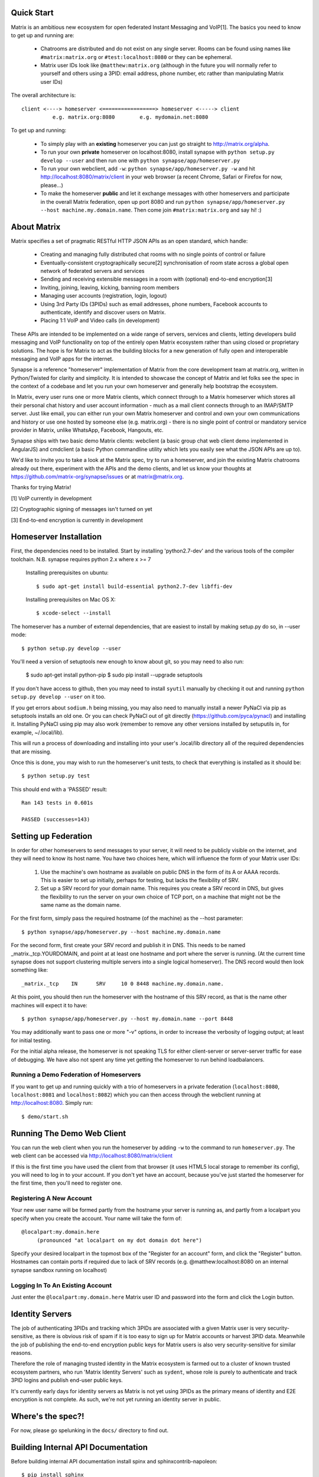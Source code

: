 Quick Start
===========

Matrix is an ambitious new ecosystem for open federated Instant Messaging and
VoIP[1].  The basics you need to know to get up and running are:

    - Chatrooms are distributed and do not exist on any single server.  Rooms 
      can be found using names like ``#matrix:matrix.org`` or 
      ``#test:localhost:8080`` or they can be ephemeral.
    
    - Matrix user IDs look like ``@matthew:matrix.org`` (although in the future
      you will normally refer to yourself and others using a 3PID: email
      address, phone number, etc rather than manipulating Matrix user IDs)

The overall architecture is::

      client <----> homeserver <=================> homeserver <-----> client
                e.g. matrix.org:8080        e.g. mydomain.net:8080

To get up and running:
      
    - To simply play with an **existing** homeserver you can
      just go straight to http://matrix.org/alpha.
    
    - To run your own **private** homeserver on localhost:8080, install synapse 
      with ``python setup.py develop --user`` and then run one with
      ``python synapse/app/homeserver.py``
      
    - To run your own webclient, add ``-w``:
      ``python synapse/app/homeserver.py -w`` and hit http://localhost:8080/matrix/client
      in your web browser (a recent Chrome, Safari or Firefox for now,
      please...)
             
    - To make the homeserver **public** and let it exchange messages with 
      other homeservers and participate in the overall Matrix federation, open 
      up port 8080 and run ``python synapse/app/homeserver.py --host 
      machine.my.domain.name``.  Then come join ``#matrix:matrix.org`` and
      say hi! :)
    
About Matrix
============

Matrix specifies a set of pragmatic RESTful HTTP JSON APIs as an open standard,
which handle:

    - Creating and managing fully distributed chat rooms with no
      single points of control or failure
    - Eventually-consistent cryptographically secure[2] synchronisation of room 
      state across a global open network of federated servers and services
    - Sending and receiving extensible messages in a room with (optional)
      end-to-end encryption[3]
    - Inviting, joining, leaving, kicking, banning room members
    - Managing user accounts (registration, login, logout)
    - Using 3rd Party IDs (3PIDs) such as email addresses, phone numbers,
      Facebook accounts to authenticate, identify and discover users on Matrix.
    - Placing 1:1 VoIP and Video calls (in development)

These APIs are intended to be implemented on a wide range of servers, services
and clients, letting developers build messaging and VoIP functionality on top of
the entirely open Matrix ecosystem rather than using closed or proprietary
solutions. The hope is for Matrix to act as the building blocks for a new
generation of fully open and interoperable messaging and VoIP apps for the
internet.

Synapse is a reference "homeserver" implementation of Matrix from the core
development team at matrix.org, written in Python/Twisted for clarity and
simplicity.  It is intended to showcase the concept of Matrix and let folks see
the spec in the context of a codebase and let you run your own homeserver and
generally help bootstrap the ecosystem.

In Matrix, every user runs one or more Matrix clients, which connect through to
a Matrix homeserver which stores all their personal chat history and user
account information - much as a mail client connects through to an IMAP/SMTP
server. Just like email, you can either run your own Matrix homeserver and
control and own your own communications and history or use one hosted by someone
else (e.g. matrix.org) - there is no single point of control or mandatory
service provider in Matrix, unlike WhatsApp, Facebook, Hangouts, etc.

Synapse ships with two basic demo Matrix clients: webclient (a basic group chat
web client demo implemented in AngularJS) and cmdclient (a basic Python
commandline utility which lets you easily see what the JSON APIs are up to).

We'd like to invite you to take a look at the Matrix spec, try to run a
homeserver, and join the existing Matrix chatrooms already out there, experiment
with the APIs and the demo clients, and let us know your thoughts at
https://github.com/matrix-org/synapse/issues or at matrix@matrix.org.

Thanks for trying Matrix!

[1] VoIP currently in development

[2] Cryptographic signing of messages isn't turned on yet

[3] End-to-end encryption is currently in development


Homeserver Installation
=======================

First, the dependencies need to be installed.  Start by installing 
'python2.7-dev' and the various tools of the compiler toolchain.
N.B. synapse requires python 2.x where x >= 7

  Installing prerequisites on ubuntu::

    $ sudo apt-get install build-essential python2.7-dev libffi-dev

  Installing prerequisites on Mac OS X::

    $ xcode-select --install

The homeserver has a number of external dependencies, that are easiest
to install by making setup.py do so, in --user mode::

    $ python setup.py develop --user
    
You'll need a version of setuptools new enough to know about git, so you
may need to also run:

    $ sudo apt-get install python-pip
    $ sudo pip install --upgrade setuptools
    
If you don't have access to github, then you may need to install ``syutil``
manually by checking it out and running ``python setup.py develop --user`` on it
too.
    
If you get errors about ``sodium.h`` being missing, you may also need to
manually install a newer PyNaCl via pip as setuptools installs an old one. Or
you can check PyNaCl out of git directly (https://github.com/pyca/pynacl) and
installing it. Installing PyNaCl using pip may also work (remember to remove any
other versions installed by setuputils in, for example, ~/.local/lib).

This will run a process of downloading and installing into your
user's .local/lib directory all of the required dependencies that are
missing.

Once this is done, you may wish to run the homeserver's unit tests, to
check that everything is installed as it should be::

    $ python setup.py test

This should end with a 'PASSED' result::

    Ran 143 tests in 0.601s

    PASSED (successes=143)


Setting up Federation
=====================

In order for other homeservers to send messages to your server, it will need to
be publicly visible on the internet, and they will need to know its host name.
You have two choices here, which will influence the form of your Matrix user
IDs:

 1) Use the machine's own hostname as available on public DNS in the form of its
    A or AAAA records. This is easier to set up initially, perhaps for testing,
    but lacks the flexibility of SRV.

 2) Set up a SRV record for your domain name. This requires you create a SRV
    record in DNS, but gives the flexibility to run the server on your own
    choice of TCP port, on a machine that might not be the same name as the
    domain name.

For the first form, simply pass the required hostname (of the machine) as the
--host parameter::

    $ python synapse/app/homeserver.py --host machine.my.domain.name

For the second form, first create your SRV record and publish it in DNS. This
needs to be named _matrix._tcp.YOURDOMAIN, and point at at least one hostname
and port where the server is running.  (At the current time synapse does not
support clustering multiple servers into a single logical homeserver).  The DNS
record would then look something like::

    _matrix._tcp    IN      SRV     10 0 8448 machine.my.domain.name.

At this point, you should then run the homeserver with the hostname of this
SRV record, as that is the name other machines will expect it to have::

    $ python synapse/app/homeserver.py --host my.domain.name --port 8448

You may additionally want to pass one or more "-v" options, in order to
increase the verbosity of logging output; at least for initial testing.

For the initial alpha release, the homeserver is not speaking TLS for
either client-server or server-server traffic for ease of debugging. We have
also not spent any time yet getting the homeserver to run behind loadbalancers.

Running a Demo Federation of Homeservers
----------------------------------------

If you want to get up and running quickly with a trio of homeservers in a
private federation (``localhost:8080``, ``localhost:8081`` and
``localhost:8082``) which you can then access through the webclient running at
http://localhost:8080. Simply run::

    $ demo/start.sh

Running The Demo Web Client
===========================

You can run the web client when you run the homeserver by adding ``-w`` to the
command to run ``homeserver.py``. The web client can be accessed via 
http://localhost:8080/matrix/client

If this is the first time you have used the client from that browser (it uses
HTML5 local storage to remember its config), you will need to log in to your
account. If you don't yet have an account, because you've just started the
homeserver for the first time, then you'll need to register one.


Registering A New Account
-------------------------

Your new user name will be formed partly from the hostname your server is
running as, and partly from a localpart you specify when you create the
account. Your name will take the form of::

    @localpart:my.domain.here
         (pronounced "at localpart on my dot domain dot here")

Specify your desired localpart in the topmost box of the "Register for an
account" form, and click the "Register" button. Hostnames can contain ports if
required due to lack of SRV records (e.g. @matthew:localhost:8080 on an internal
synapse sandbox running on localhost)


Logging In To An Existing Account
---------------------------------

Just enter the ``@localpart:my.domain.here`` Matrix user ID and password into
the form and click the Login button.


Identity Servers
================

The job of authenticating 3PIDs and tracking which 3PIDs are associated with a
given Matrix user is very security-sensitive, as there is obvious risk of spam
if it is too easy to sign up for Matrix accounts or harvest 3PID data. Meanwhile
the job of publishing the end-to-end encryption public keys for Matrix users is
also very security-sensitive for similar reasons.

Therefore the role of managing trusted identity in the Matrix ecosystem is
farmed out to a cluster of known trusted ecosystem partners, who run 'Matrix
Identity Servers' such as ``sydent``, whose role is purely to authenticate and
track 3PID logins and publish end-user public keys.

It's currently early days for identity servers as Matrix is not yet using 3PIDs
as the primary means of identity and E2E encryption is not complete. As such,
we're not yet running an identity server in public.


Where's the spec?!
==================

For now, please go spelunking in the ``docs/`` directory to find out.


Building Internal API Documentation
===================================

Before building internal API documentation install spinx and
sphinxcontrib-napoleon::

    $ pip install sphinx
    $ pip install sphinxcontrib-napoleon

Building internal API documentation::

    $ python setup.py build_sphinx

